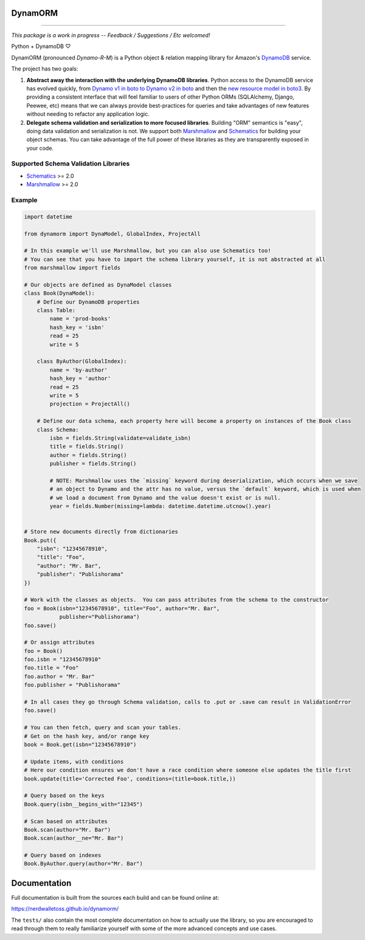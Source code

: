 DynamORM
========

.. image:: https://img.shields.io/travis/NerdWalletOSS/dynamorm.svg
           :target: https://travis-ci.org/NerdWalletOSS/dynamorm

.. image:: https://img.shields.io/codecov/c/github/NerdWalletOSS/dynamorm.svg
           :target: https://codecov.io/github/NerdWalletOSS/dynamorm

.. image:: https://img.shields.io/pypi/v/dynamorm.svg
           :target: https://pypi.python.org/pypi/dynamorm
           :alt: Latest PyPI version

----

*This package is a work in progress -- Feedback / Suggestions / Etc welcomed!*

Python + DynamoDB ♡

DynamORM (pronounced *Dynamo-R-M*) is a Python object & relation mapping library for Amazon's `DynamoDB`_ service.

The project has two goals:

1. **Abstract away the interaction with the underlying DynamoDB libraries**.  Python access to the DynamoDB service has evolved quickly, from `Dynamo v1 in boto to Dynamo v2 in boto`_ and then the `new resource model in boto3`_.  By providing a consistent interface that will feel familiar to users of other Python ORMs (SQLAlchemy, Django, Peewee, etc) means that we can always provide best-practices for queries and take advantages of new features without needing to refactor any application logic.

2. **Delegate schema validation and serialization to more focused libraries**.  Building "ORM" semantics is "easy", doing data validation and serialization is not.  We support both `Marshmallow`_ and `Schematics`_ for building your object schemas.  You can take advantage of the full power of these libraries as they are transparently exposed in your code.

.. _DynamoDB: http://aws.amazon.com/dynamodb/
.. _Dynamo v1 in boto to Dynamo v2 in boto: http://boto.cloudhackers.com/en/latest/migrations/dynamodb_v1_to_v2.html
.. _new resource model in boto3: http://boto3.readthedocs.io/en/latest/guide/dynamodb.html
.. _Marshmallow: https://marshmallow.readthedocs.io/en/latest/
.. _Schematics: https://schematics.readthedocs.io/en/latest/


Supported Schema Validation Libraries
-------------------------------------

* `Schematics`_ >= 2.0
* `Marshmallow`_ >= 2.0


Example
-------

.. code-block:: python

    import datetime

    from dynamorm import DynaModel, GlobalIndex, ProjectAll

    # In this example we'll use Marshmallow, but you can also use Schematics too!
    # You can see that you have to import the schema library yourself, it is not abstracted at all
    from marshmallow import fields

    # Our objects are defined as DynaModel classes
    class Book(DynaModel):
        # Define our DynamoDB properties
        class Table:
            name = 'prod-books'
            hash_key = 'isbn'
            read = 25
            write = 5

        class ByAuthor(GlobalIndex):
            name = 'by-author'
            hash_key = 'author'
            read = 25
            write = 5
            projection = ProjectAll()

        # Define our data schema, each property here will become a property on instances of the Book class
        class Schema:
            isbn = fields.String(validate=validate_isbn)
            title = fields.String()
            author = fields.String()
            publisher = fields.String()

            # NOTE: Marshmallow uses the `missing` keyword during deserialization, which occurs when we save
            # an object to Dynamo and the attr has no value, versus the `default` keyword, which is used when
            # we load a document from Dynamo and the value doesn't exist or is null.
            year = fields.Number(missing=lambda: datetime.datetime.utcnow().year)


    # Store new documents directly from dictionaries
    Book.put({
        "isbn": "12345678910",
        "title": "Foo",
        "author": "Mr. Bar",
        "publisher": "Publishorama"
    })

    # Work with the classes as objects.  You can pass attributes from the schema to the constructor
    foo = Book(isbn="12345678910", title="Foo", author="Mr. Bar",
               publisher="Publishorama")
    foo.save()

    # Or assign attributes
    foo = Book()
    foo.isbn = "12345678910"
    foo.title = "Foo"
    foo.author = "Mr. Bar"
    foo.publisher = "Publishorama"

    # In all cases they go through Schema validation, calls to .put or .save can result in ValidationError
    foo.save()

    # You can then fetch, query and scan your tables.
    # Get on the hash key, and/or range key
    book = Book.get(isbn="12345678910")

    # Update items, with conditions
    # Here our condition ensures we don't have a race condition where someone else updates the title first
    book.update(title='Corrected Foo', conditions=(title=book.title,))

    # Query based on the keys
    Book.query(isbn__begins_with="12345")

    # Scan based on attributes
    Book.scan(author="Mr. Bar")
    Book.scan(author__ne="Mr. Bar")

    # Query based on indexes
    Book.ByAuthor.query(author="Mr. Bar")


Documentation
=============

Full documentation is built from the sources each build and can be found online at:

https://nerdwalletoss.github.io/dynamorm/


The ``tests/`` also contain the most complete documentation on how to actually use the library, so you are encouraged to read through them to really familiarize yourself with some of the more advanced concepts and use cases.
